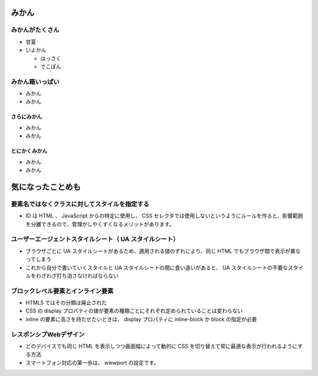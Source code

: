 .. article::
   :date: 2018-05-04
   :title: これは1番目の記事だよ、要素名ではなくクラスに対してスタイルを指定する。Lorem ipsum dolor sit amet, consectetur adipisicing elit. 023456789 !%&$#'?@*
   :category: maindish
   :tags: タグ1, タグ2
   :canonical_url: /article1.html

みかん
=========================
みかんがたくさん
-----------------
- 甘夏
- いよかん

  - はっさく

  - でこぽん

みかん箱いっぱい
----------------
- みかん
- みかん

さらにみかん
~~~~~~~~~~~~~~~~~~~~~~~~
- みかん
- みかん

とにかくみかん
~~~~~~~~~~~~~~~~~~~~~~~~
- みかん
- みかん

気になったことめも
=========================

要素名ではなくクラスに対してスタイルを指定する
----------------------------------------------------------------
- ID は HTML 、 JavaScript からの特定に使用し、 CSS セレクタでは使用しないというようにルールを作ると、影響範囲を分離できるので、管理がしやくすくなるメリットがあります。

ユーザーエージェントスタイルシート（ UA スタイルシート）
----------------------------------------------------------------
- ブラウザごとに UA スタイルシートがあるため、適用される値のずれにより、同じ HTML でもブラウザ間で表示が異なってしまう
- これから自分で書いていくスタイルと UA スタイルシートの間に食い違いがあると、 UA スタイルシートの不要なスタイルをわざわざ打ち消さなければならない

ブロックレベル要素とインライン要素
----------------------------------------------------------------
- HTML5 ではその分類は廃止された
- CSS の display プロパティの値が要素の種類ごとにそれぞれ定められていることは変わらない
- inline の要素に高さを持たせたいときは、 display プロパティに inline-block か block の指定が必要

レスポンシブWebデザイン
----------------------------------------------------------------
- どのデバイスでも同じ HTML を表示しつつ画面幅によって動的に CSS を切り替えて常に最適な表示が行われるようにする方法
- スマートフォン対応の第一歩は、 wiewport の設定です。